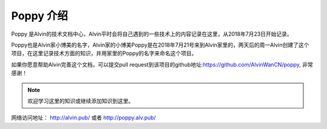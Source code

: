 Poppy 介绍
########################

Poppy 是Alvin的技术文档中心，Alvin平时会将自己遇到的一些技术上的内容记录在这里，从2018年7月23日开始记录。

Poppy也是Alvin家小博美的名字，Alvin家的小博美Poppy是在2018年7月21号来到Alvin家里的，两天后的周一Alvin创建了这个项目，在这里记录技术方面的知识，并用家里的Poppy的名字来命名这个项目。

如果你愿意帮助Alvin完善这个文档，可以提交pull request到该项目的github地址:https://github.com/AlvinWanCN/poppy, 非常感谢！


.. image::  ./_static/images/etlucency.png

.. note:: 欢迎学习这里的知识或继续添加知识到这里。

网络访问地址： http://alvin.pub/   或者 http://poppy.alv.pub/